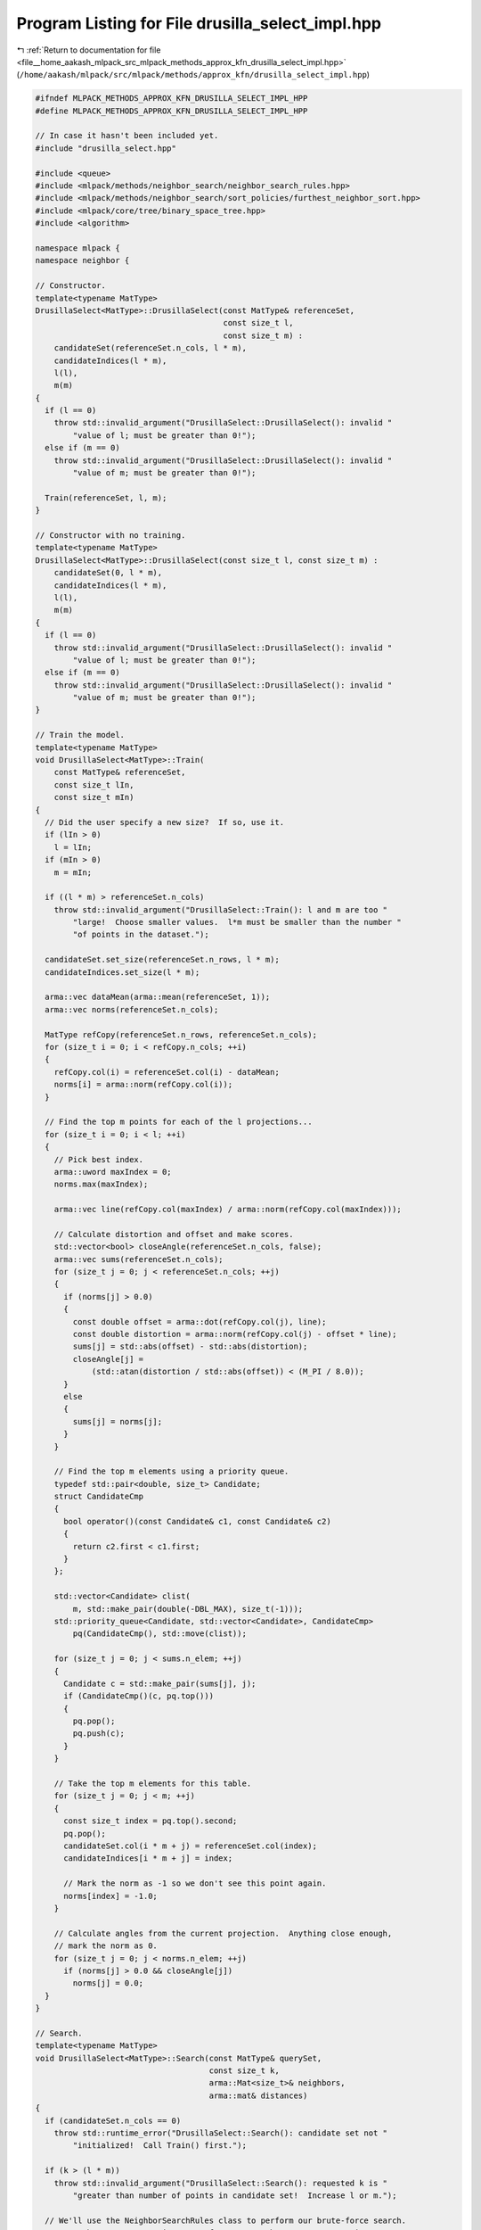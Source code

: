 
.. _program_listing_file__home_aakash_mlpack_src_mlpack_methods_approx_kfn_drusilla_select_impl.hpp:

Program Listing for File drusilla_select_impl.hpp
=================================================

|exhale_lsh| :ref:`Return to documentation for file <file__home_aakash_mlpack_src_mlpack_methods_approx_kfn_drusilla_select_impl.hpp>` (``/home/aakash/mlpack/src/mlpack/methods/approx_kfn/drusilla_select_impl.hpp``)

.. |exhale_lsh| unicode:: U+021B0 .. UPWARDS ARROW WITH TIP LEFTWARDS

.. code-block:: cpp

   
   #ifndef MLPACK_METHODS_APPROX_KFN_DRUSILLA_SELECT_IMPL_HPP
   #define MLPACK_METHODS_APPROX_KFN_DRUSILLA_SELECT_IMPL_HPP
   
   // In case it hasn't been included yet.
   #include "drusilla_select.hpp"
   
   #include <queue>
   #include <mlpack/methods/neighbor_search/neighbor_search_rules.hpp>
   #include <mlpack/methods/neighbor_search/sort_policies/furthest_neighbor_sort.hpp>
   #include <mlpack/core/tree/binary_space_tree.hpp>
   #include <algorithm>
   
   namespace mlpack {
   namespace neighbor {
   
   // Constructor.
   template<typename MatType>
   DrusillaSelect<MatType>::DrusillaSelect(const MatType& referenceSet,
                                           const size_t l,
                                           const size_t m) :
       candidateSet(referenceSet.n_cols, l * m),
       candidateIndices(l * m),
       l(l),
       m(m)
   {
     if (l == 0)
       throw std::invalid_argument("DrusillaSelect::DrusillaSelect(): invalid "
           "value of l; must be greater than 0!");
     else if (m == 0)
       throw std::invalid_argument("DrusillaSelect::DrusillaSelect(): invalid "
           "value of m; must be greater than 0!");
   
     Train(referenceSet, l, m);
   }
   
   // Constructor with no training.
   template<typename MatType>
   DrusillaSelect<MatType>::DrusillaSelect(const size_t l, const size_t m) :
       candidateSet(0, l * m),
       candidateIndices(l * m),
       l(l),
       m(m)
   {
     if (l == 0)
       throw std::invalid_argument("DrusillaSelect::DrusillaSelect(): invalid "
           "value of l; must be greater than 0!");
     else if (m == 0)
       throw std::invalid_argument("DrusillaSelect::DrusillaSelect(): invalid "
           "value of m; must be greater than 0!");
   }
   
   // Train the model.
   template<typename MatType>
   void DrusillaSelect<MatType>::Train(
       const MatType& referenceSet,
       const size_t lIn,
       const size_t mIn)
   {
     // Did the user specify a new size?  If so, use it.
     if (lIn > 0)
       l = lIn;
     if (mIn > 0)
       m = mIn;
   
     if ((l * m) > referenceSet.n_cols)
       throw std::invalid_argument("DrusillaSelect::Train(): l and m are too "
           "large!  Choose smaller values.  l*m must be smaller than the number "
           "of points in the dataset.");
   
     candidateSet.set_size(referenceSet.n_rows, l * m);
     candidateIndices.set_size(l * m);
   
     arma::vec dataMean(arma::mean(referenceSet, 1));
     arma::vec norms(referenceSet.n_cols);
   
     MatType refCopy(referenceSet.n_rows, referenceSet.n_cols);
     for (size_t i = 0; i < refCopy.n_cols; ++i)
     {
       refCopy.col(i) = referenceSet.col(i) - dataMean;
       norms[i] = arma::norm(refCopy.col(i));
     }
   
     // Find the top m points for each of the l projections...
     for (size_t i = 0; i < l; ++i)
     {
       // Pick best index.
       arma::uword maxIndex = 0;
       norms.max(maxIndex);
   
       arma::vec line(refCopy.col(maxIndex) / arma::norm(refCopy.col(maxIndex)));
   
       // Calculate distortion and offset and make scores.
       std::vector<bool> closeAngle(referenceSet.n_cols, false);
       arma::vec sums(referenceSet.n_cols);
       for (size_t j = 0; j < referenceSet.n_cols; ++j)
       {
         if (norms[j] > 0.0)
         {
           const double offset = arma::dot(refCopy.col(j), line);
           const double distortion = arma::norm(refCopy.col(j) - offset * line);
           sums[j] = std::abs(offset) - std::abs(distortion);
           closeAngle[j] =
               (std::atan(distortion / std::abs(offset)) < (M_PI / 8.0));
         }
         else
         {
           sums[j] = norms[j];
         }
       }
   
       // Find the top m elements using a priority queue.
       typedef std::pair<double, size_t> Candidate;
       struct CandidateCmp
       {
         bool operator()(const Candidate& c1, const Candidate& c2)
         {
           return c2.first < c1.first;
         }
       };
   
       std::vector<Candidate> clist(
           m, std::make_pair(double(-DBL_MAX), size_t(-1)));
       std::priority_queue<Candidate, std::vector<Candidate>, CandidateCmp>
           pq(CandidateCmp(), std::move(clist));
   
       for (size_t j = 0; j < sums.n_elem; ++j)
       {
         Candidate c = std::make_pair(sums[j], j);
         if (CandidateCmp()(c, pq.top()))
         {
           pq.pop();
           pq.push(c);
         }
       }
   
       // Take the top m elements for this table.
       for (size_t j = 0; j < m; ++j)
       {
         const size_t index = pq.top().second;
         pq.pop();
         candidateSet.col(i * m + j) = referenceSet.col(index);
         candidateIndices[i * m + j] = index;
   
         // Mark the norm as -1 so we don't see this point again.
         norms[index] = -1.0;
       }
   
       // Calculate angles from the current projection.  Anything close enough,
       // mark the norm as 0.
       for (size_t j = 0; j < norms.n_elem; ++j)
         if (norms[j] > 0.0 && closeAngle[j])
           norms[j] = 0.0;
     }
   }
   
   // Search.
   template<typename MatType>
   void DrusillaSelect<MatType>::Search(const MatType& querySet,
                                        const size_t k,
                                        arma::Mat<size_t>& neighbors,
                                        arma::mat& distances)
   {
     if (candidateSet.n_cols == 0)
       throw std::runtime_error("DrusillaSelect::Search(): candidate set not "
           "initialized!  Call Train() first.");
   
     if (k > (l * m))
       throw std::invalid_argument("DrusillaSelect::Search(): requested k is "
           "greater than number of points in candidate set!  Increase l or m.");
   
     // We'll use the NeighborSearchRules class to perform our brute-force search.
     // Note that we aren't using trees for our search, so we can use 'int' as a
     // TreeType.
     metric::EuclideanDistance metric;
     NeighborSearchRules<FurthestNeighborSort, metric::EuclideanDistance,
         tree::KDTree<metric::EuclideanDistance, tree::EmptyStatistic, MatType>>
         rules(candidateSet, querySet, k, metric, 0, false);
   
     for (size_t q = 0; q < querySet.n_cols; ++q)
       for (size_t r = 0; r < candidateSet.n_cols; ++r)
         rules.BaseCase(q, r);
   
     rules.GetResults(neighbors, distances);
   
     // Map the neighbors back to their original indices in the reference set.
     for (size_t i = 0; i < neighbors.n_elem; ++i)
       neighbors[i] = candidateIndices[neighbors[i]];
   }
   
   template<typename MatType>
   template<typename Archive>
   void DrusillaSelect<MatType>::serialize(Archive& ar,
                                           const uint32_t /* version */)
   {
     ar(CEREAL_NVP(candidateSet));
     ar(CEREAL_NVP(candidateIndices));
     ar(CEREAL_NVP(l));
     ar(CEREAL_NVP(m));
   }
   
   } // namespace neighbor
   } // namespace mlpack
   
   #endif
